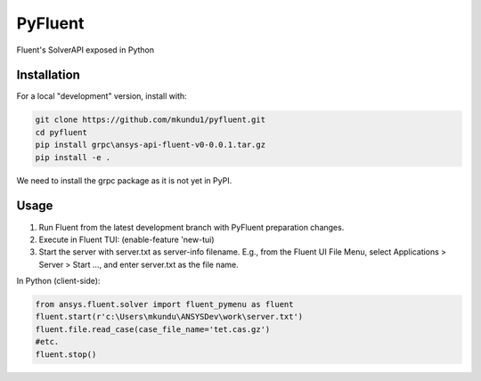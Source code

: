PyFluent
========
Fluent's SolverAPI exposed in Python

Installation
------------
For a local "development" version, install with:

.. code:: console

  git clone https://github.com/mkundu1/pyfluent.git
  cd pyfluent
  pip install grpc\ansys-api-fluent-v0-0.0.1.tar.gz
  pip install -e .

We need to install the grpc package as it is not yet in PyPI.

Usage
-----
1) Run Fluent from the latest development branch with PyFluent preparation changes.
2) Execute in Fluent TUI: (enable-feature 'new-tui)
3) Start the server with server.txt as server-info filename. 
   E.g., from the Fluent UI File Menu, select Applications > Server > Start ..., and enter server.txt as the file name.

In Python (client-side):

.. code:: python

  from ansys.fluent.solver import fluent_pymenu as fluent
  fluent.start(r'c:\Users\mkundu\ANSYSDev\work\server.txt')
  fluent.file.read_case(case_file_name='tet.cas.gz')
  #etc.
  fluent.stop()

